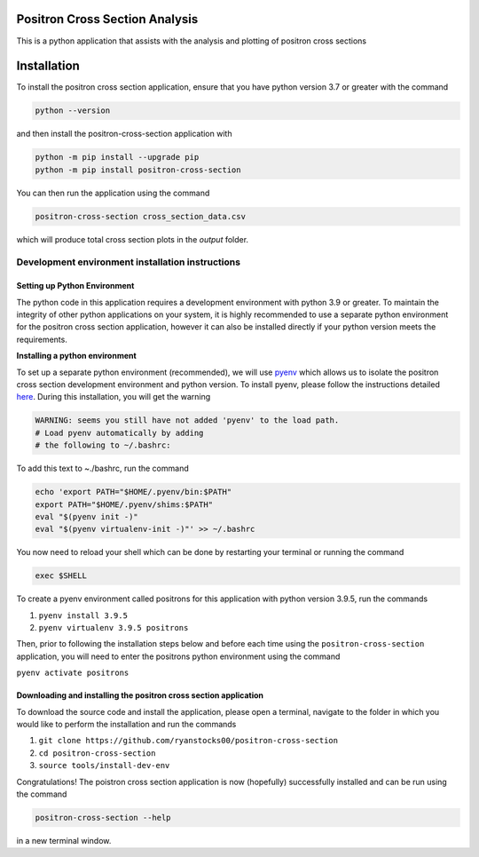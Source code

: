 Positron Cross Section Analysis
===============================

This is a python application that assists with the analysis and plotting of positron cross sections

|pre-commit| |pypi|

Installation
============

To install the positron cross section application, ensure that you have python version 3.7 or greater with the command

.. code:: bash

    python --version

and then install the positron-cross-section application with

.. code:: bash

    python -m pip install --upgrade pip
    python -m pip install positron-cross-section

You can then run the application using the command

.. code:: bash

    positron-cross-section cross_section_data.csv

which will produce total cross section plots in the `output` folder.

Development environment installation instructions
-------------------------------------------------

Setting up Python Environment
~~~~~~~~~~~~~~~~~~~~~~~~~~~~~

The python code in this application requires a development environment with
python 3.9 or greater. To maintain the integrity of other python applications on your system, it
is highly recommended to use a separate python environment for the
positron cross section application, however it can also be installed directly if
your python version meets the requirements.

**Installing a python environment**

To set up a separate python environment (recommended), we will use
`pyenv <https://github.com/pyenv/pyenv>`__ which allows us to isolate
the positron cross section development environment and python
version. To install pyenv, please follow the instructions detailed
`here <https://realpython.com/intro-to-pyenv/>`__. During this
installation, you will get the warning

.. code:: bash

    WARNING: seems you still have not added 'pyenv' to the load path.
    # Load pyenv automatically by adding
    # the following to ~/.bashrc:

To add this text to ~./bashrc, run the command

.. code:: bash

    echo 'export PATH="$HOME/.pyenv/bin:$PATH"
    export PATH="$HOME/.pyenv/shims:$PATH"
    eval "$(pyenv init -)"
    eval "$(pyenv virtualenv-init -)"' >> ~/.bashrc

You now need to reload your shell which can be done by restarting your terminal
or running the command

.. code:: bash

    exec $SHELL

To create a pyenv environment called positrons for this application with
python version 3.9.5, run the commands

1. ``pyenv install 3.9.5``
2. ``pyenv virtualenv 3.9.5 positrons``

Then, prior to following the installation steps below and before each
time using the ``positron-cross-section`` application, you will need
to enter the positrons python environment using the command

``pyenv activate positrons``

Downloading and installing the positron cross section application
~~~~~~~~~~~~~~~~~~~~~~~~~~~~~~~~~~~~~~~~~~~~~~~~~~~~~~~~~~~~~~~~~

To download the source code and install the application, please open a
terminal, navigate to the folder in which you would like to perform the
installation and run the commands

1. ``git clone https://github.com/ryanstocks00/positron-cross-section``
2. ``cd positron-cross-section``
3. ``source tools/install-dev-env``

Congratulations! The poistron cross section application is now
(hopefully) successfully installed and can be run using the command

.. code:: bash

    positron-cross-section --help

in a new terminal window.

.. |pre-commit| image:: https://github.com/ryanstocks00/positron-cross-section/actions/workflows/python-3.9-pre-commit.yml/badge.svg
   :target: https://github.com/ryanstocks00/positron-cross-section/actions/workflows/python-3.9-pre-commit.yml
.. |pypi| image:: https://badge.fury.io/py/positron-cross-section.svg
   :target: https://pypi.org/project/positron-cross-section/
